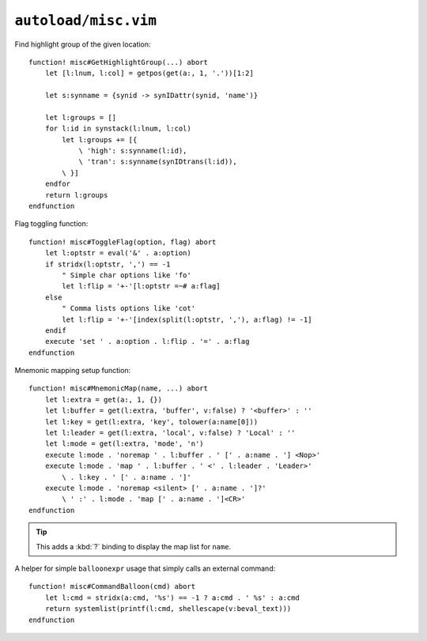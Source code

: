 ``autoload/misc.vim``
=====================

.. _GetHighlightGroup-function:

Find highlight group of the given location::

    function! misc#GetHighlightGroup(...) abort
        let [l:lnum, l:col] = getpos(get(a:, 1, '.'))[1:2]

        let s:synname = {synid -> synIDattr(synid, 'name')}

        let l:groups = []
        for l:id in synstack(l:lnum, l:col)
            let l:groups += [{
                \ 'high': s:synname(l:id),
                \ 'tran': s:synname(synIDtrans(l:id)),
            \ }]
        endfor
        return l:groups
    endfunction

Flag toggling function::

    function! misc#ToggleFlag(option, flag) abort
        let l:optstr = eval('&' . a:option)
        if stridx(l:optstr, ',') == -1
            " Simple char options like 'fo'
            let l:flip = '+-'[l:optstr =~# a:flag]
        else
            " Comma lists options like 'cot'
            let l:flip = '+-'[index(split(l:optstr, ','), a:flag) != -1]
        endif
        execute 'set ' . a:option . l:flip . '=' . a:flag
    endfunction

.. _Mnemonic-Map:

Mnemonic mapping setup function::

    function! misc#MnemonicMap(name, ...) abort
        let l:extra = get(a:, 1, {})
        let l:buffer = get(l:extra, 'buffer', v:false) ? '<buffer>' : ''
        let l:key = get(l:extra, 'key', tolower(a:name[0]))
        let l:leader = get(l:extra, 'local', v:false) ? 'Local' : ''
        let l:mode = get(l:extra, 'mode', 'n')
        execute l:mode . 'noremap ' . l:buffer . ' [' . a:name . '] <Nop>'
        execute l:mode . 'map ' . l:buffer . ' <' . l:leader . 'Leader>'
            \ . l:key . ' [' . a:name . ']'
        execute l:mode . 'noremap <silent> [' . a:name . ']?'
            \ ' :' . l:mode . 'map [' . a:name . ']<CR>'
    endfunction

.. tip::

    This adds a :kbd:`?` binding to display the map list for ``name``.

A helper for simple ``balloonexpr`` usage that simply calls an external
command::

    function! misc#CommandBalloon(cmd) abort
        let l:cmd = stridx(a:cmd, '%s') == -1 ? a:cmd . ' %s' : a:cmd
        return systemlist(printf(l:cmd, shellescape(v:beval_text)))
    endfunction

